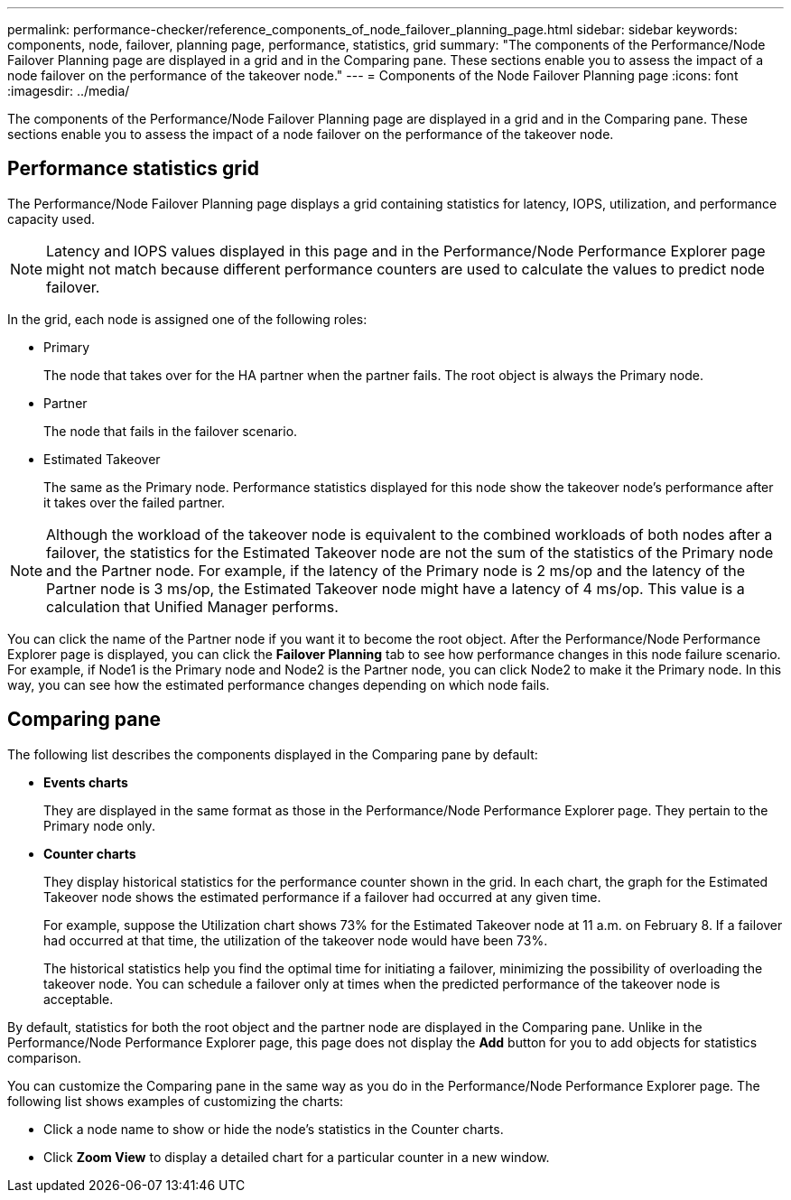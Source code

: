 ---
permalink: performance-checker/reference_components_of_node_failover_planning_page.html
sidebar: sidebar
keywords: components, node, failover, planning page, performance, statistics, grid
summary: "The components of the Performance/Node Failover Planning page are displayed in a grid and in the Comparing pane. These sections enable you to assess the impact of a node failover on the performance of the takeover node."
---
= Components of the Node Failover Planning page
:icons: font
:imagesdir: ../media/

[.lead]
The components of the Performance/Node Failover Planning page are displayed in a grid and in the Comparing pane. These sections enable you to assess the impact of a node failover on the performance of the takeover node.

== Performance statistics grid

The Performance/Node Failover Planning page displays a grid containing statistics for latency, IOPS, utilization, and performance capacity used.

[NOTE]
====
Latency and IOPS values displayed in this page and in the Performance/Node Performance Explorer page might not match because different performance counters are used to calculate the values to predict node failover.
====

In the grid, each node is assigned one of the following roles:

* Primary
+
The node that takes over for the HA partner when the partner fails. The root object is always the Primary node.

* Partner
+
The node that fails in the failover scenario.

* Estimated Takeover
+
The same as the Primary node. Performance statistics displayed for this node show the takeover node's performance after it takes over the failed partner.

[NOTE]
====
Although the workload of the takeover node is equivalent to the combined workloads of both nodes after a failover, the statistics for the Estimated Takeover node are not the sum of the statistics of the Primary node and the Partner node. For example, if the latency of the Primary node is 2 ms/op and the latency of the Partner node is 3 ms/op, the Estimated Takeover node might have a latency of 4 ms/op. This value is a calculation that Unified Manager performs.
====

You can click the name of the Partner node if you want it to become the root object. After the Performance/Node Performance Explorer page is displayed, you can click the *Failover Planning* tab to see how performance changes in this node failure scenario. For example, if Node1 is the Primary node and Node2 is the Partner node, you can click Node2 to make it the Primary node. In this way, you can see how the estimated performance changes depending on which node fails.

== Comparing pane

The following list describes the components displayed in the Comparing pane by default:

* *Events charts*
+
They are displayed in the same format as those in the Performance/Node Performance Explorer page. They pertain to the Primary node only.

* *Counter charts*
+
They display historical statistics for the performance counter shown in the grid. In each chart, the graph for the Estimated Takeover node shows the estimated performance if a failover had occurred at any given time.
+
For example, suppose the Utilization chart shows 73% for the Estimated Takeover node at 11 a.m. on February 8. If a failover had occurred at that time, the utilization of the takeover node would have been 73%.
+
The historical statistics help you find the optimal time for initiating a failover, minimizing the possibility of overloading the takeover node. You can schedule a failover only at times when the predicted performance of the takeover node is acceptable.

By default, statistics for both the root object and the partner node are displayed in the Comparing pane. Unlike in the Performance/Node Performance Explorer page, this page does not display the *Add* button for you to add objects for statistics comparison.

You can customize the Comparing pane in the same way as you do in the Performance/Node Performance Explorer page. The following list shows examples of customizing the charts:

* Click a node name to show or hide the node's statistics in the Counter charts.
* Click *Zoom View* to display a detailed chart for a particular counter in a new window.
